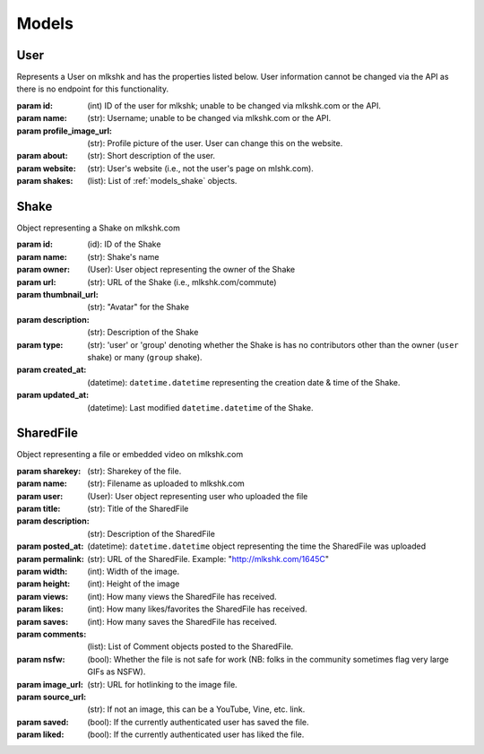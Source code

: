 .. _models:

******
Models
******

.. _models_user:

User
====

.. class:: User([id=None], [name=None], [profile_image_url=None], [about=None], [website=None], [shakes=None])

    Represents a User on mlkshk and has the properties listed below. User information cannot be changed via the API as there is no endpoint for this functionality.

    :param id: (int) ID of the user for mlkshk; unable to be changed via mlkshk.com or the API.
    :param name: (str): Username; unable to be changed via mlkshk.com or the API.
    :param profile_image_url: (str): Profile picture of the user. User can change this on the website.
    :param about: (str): Short description of the user.
    :param website: (str): User's website (i.e., not the user's page on mlshk.com).
    :param shakes: (list): List of :ref:`models_shake` objects.

    .. _models_user_methods:

    .. method:: NewFromJson([data=None])

        Create a User object from a JSON string. Returns a User object.

    .. method:: AsDict([dt=True])

        :param dt: (bool) Return dates as ``datetime`` objects; false to return as ISO strings.
            Return the User object as a dictionary of values. NB: Dates will be returned as native, UTC-timezone (but not timezone aware) ``datetime.datetime`` objects.

    .. method:: AsJsonString()

        Return the User object as JSON string. NB: any dates will be converted to ISO strings as part of the serialization.


.. _models_shake:

Shake
=====

.. class:: Shake([id=None], [name=None], [owner=None], [url=None], [thumbnail_url=None], [description=None], [type=None], [created_at=None], [updated_at=None])

    Object representing a Shake on mlkshk.com

    :param id: (id): ID of the Shake
    :param name: (str): Shake's name
    :param owner: (User): User object representing the owner of the Shake
    :param url: (str): URL of the Shake (i.e., mlkshk.com/commute)
    :param thumbnail_url: (str): "Avatar" for the Shake
    :param description: (str): Description of the Shake
    :param type: (str): 'user' or 'group' denoting whether the Shake is has no contributors other than the owner (``user`` shake) or many (``group`` shake).
    :param created_at: (datetime): ``datetime.datetime`` representing the creation date & time of the Shake.
    :param updated_at: (datetime): Last modified ``datetime.datetime`` of the Shake.


    .. method:: NewFromJson([data=None])

        Return a Shake object from a JSON string.

    .. method:: AsDict([dt=True])

        :param dt: (bool) Return dates as ``datetime`` objects; false to return as ISO strings.
            Return the User object as a dictionary of values. NB: Dates will be returned as native, UTC-timezone (but not timezone aware) ``datetime.datetime`` objects.

    .. method:: AsJsonString()

        Return a JSON string representing this Shake instance. NB: any dates will be converted to ISO strings as part of the serialization.

.. _models_sharedfile:

SharedFile
==========

.. class:: SharedFile([sharekey=None], [name=None], [user=None], [title=None], [description=None], [posted_at=None], [permalink=None], [width=None], [height=None], [views=None], [likes=None], [saves=None], [comments=None], [nsfw=None], [image_url=None], [source_url=None], [saved=None], [liked=None])

    Object representing a file or embedded video on mlkshk.com

    :param sharekey: (str): Sharekey of the file.
    :param name: (str): Filename as uploaded to mlkshk.com
    :param user: (User): User object representing user who uploaded the file
    :param title: (str): Title of the SharedFile
    :param description: (str): Description of the SharedFile
    :param posted_at: (datetime): ``datetime.datetime`` object representing the time the SharedFile was uploaded
    :param permalink: (str): URL of the SharedFile. Example: "http://mlkshk.com/1645C"
    :param width: (int): Width of the image.
    :param height: (int): Height of the image
    :param views: (int): How many views the SharedFile has received.
    :param likes: (int): How many likes/favorites the SharedFile has received.
    :param saves: (int): How many saves the SharedFile has received.
    :param comments: (list): List of Comment objects posted to the SharedFile.
    :param nsfw: (bool): Whether the file is not safe for work (NB: folks in the community sometimes flag very large GIFs as NSFW).
    :param image_url: (str): URL for hotlinking to the image file.
    :param source_url: (str): If not an image, this can be a YouTube, Vine, etc. link.
    :param saved: (bool): If the currently authenticated user has saved the file.
    :param liked: (bool): If the currently authenticated user has liked the file.


    .. method:: NewFromJson([data=None])

        Return a SharedFile object from a JSON string.

    .. method:: AsDict([dt=True])

        :param dt: (bool) Return dates as ``datetime`` objects; false to return as ISO strings.
            Return the User object as a dictionary of values. NB: Dates will be returned as native, UTC-timezone (but not timezone aware) ``datetime.datetime`` objects.

        Return a dictionary representing the SharedFile object.

    .. method:: AsJsonString()

        Return a JSON string representing this SharedFile instance. NB: any dates will be converted to ISO strings as part of the serialization.
